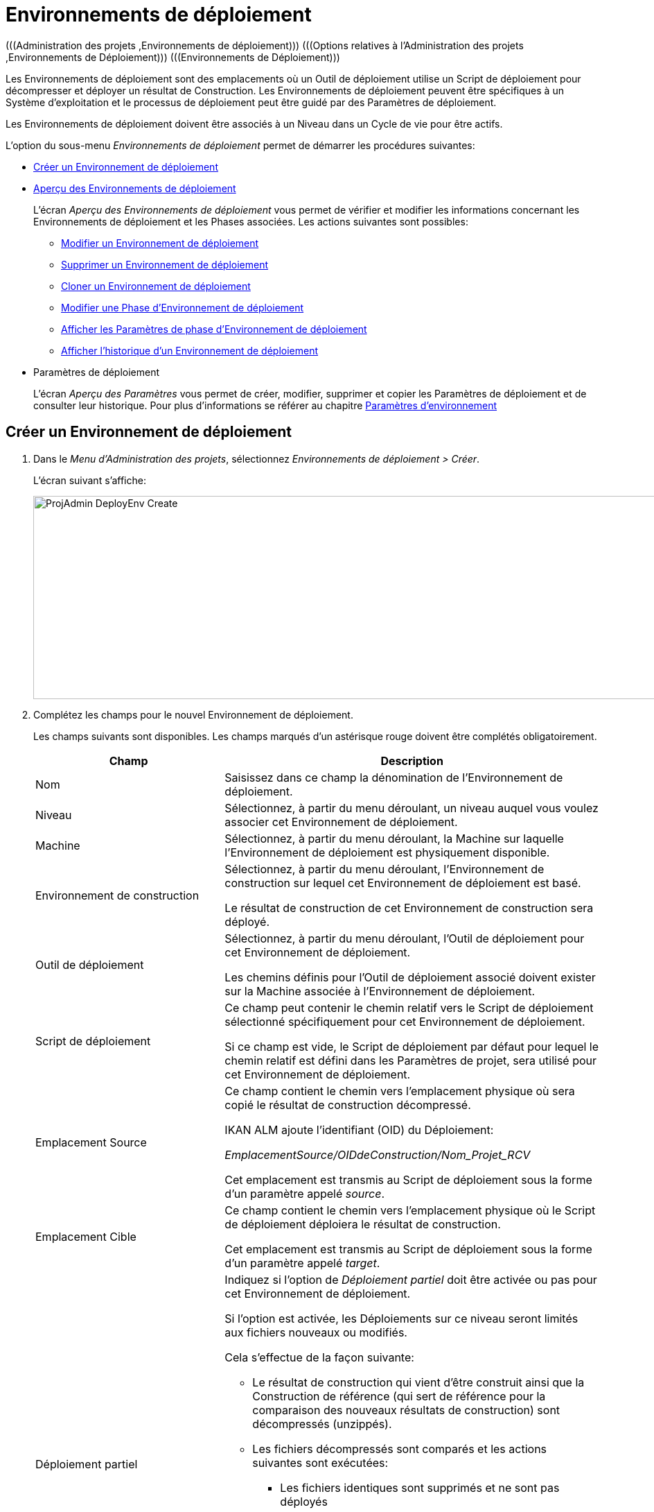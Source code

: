 // The imagesdir attribute is only needed to display images during offline editing. Antora neglects the attribute.
:imagesdir: ../images

[[_projadm_deployenvironmentsoverview]]
[[_projadm_deployenvironments]]
= Environnements de déploiement  
(((Administration des projets ,Environnements de déploiement)))  (((Options relatives à l'Administration des projets ,Environnements de Déploiement)))  (((Environnements de Déploiement))) 

Les Environnements de déploiement sont des emplacements où un Outil de déploiement utilise un Script de déploiement pour décompresser et déployer un résultat de Construction.
Les Environnements de déploiement peuvent être spécifiques à un Système d`'exploitation et le processus de déploiement peut être guidé par des Paramètres de déploiement.

Les Environnements de déploiement doivent être associés à un Niveau dans un Cycle de vie pour être actifs.

L`'option du sous-menu _Environnements de déploiement_ permet de démarrer les procédures suivantes:

* <<ProjAdm_DeployEnv.adoc#_pcreatedeployenvironment,Créer un Environnement de déploiement>>
* <<ProjAdm_DeployEnv.adoc#_projadm_deployenvironmentsoverview,Aperçu des Environnements de déploiement>>
+
L`'écran _Aperçu des Environnements de déploiement_ vous permet de vérifier et modifier les informations concernant les Environnements de déploiement et les Phases associées.
Les actions suivantes sont possibles:

** <<ProjAdm_DeployEnv.adoc#_projadm_deplenv_edit,Modifier un Environnement de déploiement>>
** <<ProjAdm_DeployEnv.adoc#_projadm_deplenv_delete,Supprimer un Environnement de déploiement>>
** <<ProjAdm_DeployEnv.adoc#_projadm_deplenv_clone,Cloner un Environnement de déploiement>>
** <<ProjAdm_DeployEnv.adoc#_projadm_deployenv_phaseedit,Modifier une Phase d`'Environnement de déploiement>>
** <<ProjAdm_DeployEnv.adoc#_projadm_deployenv_viewbuildenvphaseparams,Afficher les Paramètres de phase d'Environnement de déploiement>>
** <<ProjAdm_DeployEnv.adoc#_projadm_deployenv_historyview,Afficher l`'historique d`'un Environnement de déploiement>>
* Paramètres de déploiement
+
L`'écran __Aperçu des Paramètres__ vous permet de créer, modifier, supprimer et copier les Paramètres de déploiement et de consulter leur historique.
Pour plus d`'informations se référer au chapitre <<ProjAdm_EnvParams.adoc#_projadm_environmentparameters,Paramètres d`'environnement>>

[[_pcreatedeployenvironment]]
== Créer un Environnement de déploiement
(((Environnements de déploiement ,Créer))) 

. Dans le __Menu d'Administration des projets__, sélectionnez __Environnements de déploiement > Créer__.
+
L`'écran suivant s`'affiche:
+
image::ProjAdmin-DeployEnv-Create.png[,1131,293]
. Complétez les champs pour le nouvel Environnement de déploiement.
+
Les champs suivants sont disponibles.
Les champs marqués d`'un astérisque rouge doivent être complétés obligatoirement.
+

[cols="1,2", frame="topbot", options="header"]
|===
| Champ
| Description

|Nom
|Saisissez dans ce champ la dénomination de l`'Environnement de déploiement.

|Niveau
|Sélectionnez, à partir du menu déroulant, un niveau auquel vous voulez associer cet Environnement de déploiement.

|Machine
|Sélectionnez, à partir du menu déroulant, la Machine sur laquelle l`'Environnement de déploiement est physiquement disponible.

|Environnement de construction
|Sélectionnez, à partir du menu déroulant, l`'Environnement de construction sur lequel cet Environnement de déploiement est basé.

Le résultat de construction de cet Environnement de construction sera déployé.

|Outil de déploiement
|Sélectionnez, à partir du menu déroulant, l`'Outil de déploiement pour cet Environnement de déploiement.

Les chemins définis pour l`'Outil de déploiement associé doivent exister sur la Machine associée à l`'Environnement de déploiement.

|Script de déploiement
|Ce champ peut contenir le chemin relatif vers le Script de déploiement sélectionné spécifiquement pour cet Environnement de déploiement.

Si ce champ est vide, le Script de déploiement par défaut pour lequel le chemin relatif est défini dans les Paramètres de projet, sera utilisé pour cet Environnement de déploiement.

|Emplacement Source
|Ce champ contient le chemin vers l`'emplacement physique où sera copié le résultat de construction décompressé.

IKAN ALM ajoute l`'identifiant (OID) du Déploiement:

_EmplacementSource/OIDdeConstruction/Nom_Projet_RCV_

Cet emplacement est transmis au Script de déploiement sous la forme d`'un paramètre appelé __source__. 

|Emplacement Cible
|Ce champ contient le chemin vers l`'emplacement physique où le Script de déploiement déploiera le résultat de construction.

Cet emplacement est transmis au Script de déploiement sous la forme d`'un paramètre appelé __target__. 

|Déploiement partiel
a|Indiquez si l`'option de _Déploiement partiel_ doit être activée ou pas pour cet Environnement de déploiement.

Si l`'option est activée, les Déploiements sur ce niveau seront limités aux fichiers nouveaux ou modifiés.

Cela s`'effectue de la façon suivante:

** Le résultat de construction qui vient d`'être construit ainsi que la Construction de référence (qui sert de référence pour la comparaison des nouveaux résultats de construction) sont décompressés (unzippés).
** Les fichiers décompressés sont comparés et les actions suivantes sont exécutées:
* Les fichiers identiques sont supprimés et ne sont pas déployés
* Les fichiers modifiés et les fichiers nouveaux (disponibles dans le nouveau résultat de construction et pas dans le résultat de construction de référence) sont déployés
* Pour les fichiers obsolètes (disponibles dans le résultat de construction de référence, mais pas dans le nouveau résultat de construction), des fichiers fictifs sont créés selon le format suivant:  _Fichier.to_be_deleted_. Le Script de déploiement doit être écrit de façon à ce qu`'il enlève les fichiers correspondants de l`'Environnement de déploiement. 

|Débogage
|Indiquez si l`'option de débogage doit être activée ou non pour cet Environnement de déploiement.

Si le débogage est activé pour un Environnement de déploiement, l`'action de nettoyage de la Construction (<<Desktop_LevelRequests.adoc#_srebuildanddeploylr,étape 28 dans l’Aperçu des Requêtes de niveau de (re)construction et de déploiement>>) ne sera pas exécutée, de sorte que l`'utilisateur pourra utiliser les résultats de Construction disponibles pour exécuter le Script de déploiement manuellement pour des tests.

|Paramètres contrôlés par Utilisateurs
|Autorise les Utilisateurs avec un rôle d'Utilisateur de Projet à créer, lire, modifier et supprimer des Paramètres d'Environnement. Une fois autorisé, les Paramètres gardent cet état jusqu'à ce qu'un Administrateur de Projet annule cette option.
|===

. Vérifier les détails affichés dans le panneau __Aperçu des Environnements de déploiement__.
+

[NOTE]
====
Cet aperçu affiche _tous_ les Environnements de déploiement défini pour _tous_ les Niveaux appartenant au Projet en cours.
====
+
Pour plus d`'informations concernant les liens disponibles, voir la section <<ProjAdm_DeployEnv.adoc#_projadm_deployenvironmentsoverview,Aperçu des Environnements de déploiement>>.
. Une fois tous les champs complétés, cliquez sur le bouton _Créer_ pour confirmer la création du nouvel Environnement de déploiement.
+
Vous pouvez également utiliser le bouton _Réinitialiser_ pour nettoyer les champs.


[[_projadm_deployenvironmentsoverview]]
== Aperçu des Environnements de déploiement 
(((Environnements de déploiement ,Aperçu))) 

. Dans le contexte de l'__Administration des projets__, sélectionnez __Environnements de déploiement > Aperçu__.
+
L'écran suivant s'affiche:
+
image::ProjAdmin-DeployEnv-Overview.png[,1354,366] 

. Définissez les critères de recherche requis dans le panneau de recherche.
+
La liste des éléments dans l'aperçu est synchronisée automatiquement en fonction des critères sélectionnés.
+
Vous pouvez également:

* cliquer sur le lien _Montrer/Cacher les options avancées_ pour afficher ou masquer tous les critères de recherche disponibles,
* cliquer sur le lien _Rechercher_ pour synchroniser la liste en fonction des critères de recherche actuels,
* cliquer sur le lien _Réinitialiser la recherche_ pour nettoyer les champs.

. Vérifiez les informations disponibles dans l'__Aperçu des Environnements de déploiement__.
+
Pour une description détaillée, se référer à la section <<ProjAdm_DeployEnv.adoc#_pcreatedeployenvironment,Créer un Environnement de déploiement>>.
+

[NOTE]
====
Les colonnes marquées de l'icône image:icons/icon_sort.png[,15,15]  peuvent être rangées par ordre alphabétique (ascendant ou descendant).
====

. En fonction de vos droits d'accès, les liens/icônes suivants peuvent être disponibles dans le panneau __Aperçu des Environnements de déploiement__.
+

[cols="1,3", frame="topbot", options="header"]
|===
| Icône
| Description

|image:icons/edit.gif[,15,15]  Modifier
|Cette option permet de modifier les paramètres de l'Environnement de déploiement.

<<ProjAdm_DeployEnv.adoc#_projadm_deplenv_edit,Modifier un Environnement de déploiement>>

|image:icons/delete.gif[,15,15]  Supprimer
|Cette option permet de supprimer un Environnement de déploiement.

<<ProjAdm_DeployEnv.adoc#_projadm_deplenv_delete,Supprimer un Environnement de déploiement>>

|image:icons/clone.gif[,15,15]  Cloner
|Cette option permet de cloner un Environnement de déploiement.

<<ProjAdm_DeployEnv.adoc#_projadm_deplenv_clone,Cloner un Environnement de déploiement>>

|image:icons/edit_phases.gif[,15,15]  Modifier les Phases
|Cette option permet de modifier les Phases d'Environnement de déploiement.

<<ProjAdm_DeployEnv.adoc#_projadm_deployenv_phaseedit,Modifier une Phase d`'Environnement de déploiement>>

|image:icons/icon_viewparameters.png[,15,15]  Afficher les Paramètres
|Cette option permet d'afficher les Paramètres d'Environnement de déploiement.

<<ProjAdm_DeployEnv.adoc#_projadm_deployenv_viewdeployenvparams,Afficher les Paramètres d`'Environnement de déploiement>>

|image:icons/history.gif[,15,15]  Historique
|Cette option permet d'afficher l'Historique de l'Environnement de déploiement.

<<ProjAdm_DeployEnv.adoc#_projadm_deployenv_historyview,Afficher l`'Historique d`'un Environnement de déploiement>>
|===

[[_projadm_deplenv_edit]]
=== Modifier un Environnement de déploiement 
(((Environnements de Déploiement ,Modifier))) 

. Accédez à l`'écran __Aperçu des Environnements de déploiement__.
+
<<ProjAdm_DeployEnv.adoc#_projadm_deployenvironmentsoverview,Aperçu des Environnements de déploiement>>

. Cliquez sur le lien image:icons/edit.gif[,15,15] _Modifier_ pour l`'Environnement de déploiement requis.
+
L`'écran suivant s`'affiche:
+
image::ProjAdmin-DeployEnv-Edit.png[,933,473]

. Ensuite, cliquez sur le bouton _Modifier_ dans la fenêtre __Informations sur l`'Environnement de déploiement__.
+
L'écran _Modifier un Environnement de déploiement_ s'affiche:
+
image::ProjAdmin-DeployEnv-Edit_popup.png[,558,362]

. Si nécessaire, modifiez les champs.
+
Pour une description détaillée, se référer à la section <<ProjAdm_DeployEnv.adoc#_pcreatedeployenvironment,Créer un Environnement de déploiement>>.

 . Cliquez sur le bouton "Enregistrer" pour enregistrer vos modifications.
+
Vous pouvez également cliquer sur le bouton _Actualiser_ pour revenir aux valeurs d`'origine ou sur le bouton _Annuler_ pour retourner à l'écran _Modifier un Environnement de déploiement_ sans enregistrer vos modifications.

[[_projadm_deplenv_delete]]
=== Supprimer un Environnement de déploiement 
(((Environnements de déploiement ,Supprimer))) 

. Accédez à l`'écran __Aperçu des Environnements de déploiement__.
+
<<ProjAdm_DeployEnv.adoc#_projadm_deployenvironmentsoverview,Aperçu des environnements de déploiement>>

. Cliquez sur le lien image:icons/delete.gif[,15,15] _Supprimer_ pour l`'Environnement de déploiement sélectionné.
+
L`'écran suivant s`'affiche:
+
image::ProjAdmin-DeployEnv-Delete.png[,775,253] 

. Cliquez sur le bouton _Supprimer_ pour supprimer l`'Environnement de déploiement.
+
Vous pouvez également cliquer sur le bouton _Précédent_ pour retourner à l'écran précédent sans supprimer l'Environnement.
+

[NOTE]
====
Si vous supprimez un Environnement de déploiement, vous supprimez également les informations historiques, telles que les Déploiements et les Journaux de déploiement.
====

[[_projadm_deplenv_clone]]
=== Cloner un Environnement de déploiement 
(((Environnements de déploiement ,Cloner))) 

Si vous clonez un Environnement, toute la définition, y compris les Phases et les Paramètres, sera clonée.

. Accédez à l`'écran __Aperçu des Environnements de déploiement__.
+
<<ProjAdm_DeployEnv.adoc#_projadm_deployenvironmentsoverview,Aperçu des Environnements de déploiement>>

. Cliquez sur le lien image:icons/clone.gif[,15,15] _Cloner_ pour cloner l`'Environnement de déploiement.
+
L`'écran suivant s`'affiche:
+
image::ProjAdmin-DeployEnv-Clone.png[,1339,550]

. Dans le panneau __Cloner un Environnement de déploiement__, spécifiez le Nom, l`'Emplacement Cible et le Niveau pour le nouvel Environnement.
+
Si nécessaire, modifiez les autres champs.
Pour une description détaillée des champs, se référer à la section <<ProjAdm_DeployEnv.adoc#_pcreatedeployenvironment,Créer un Environnement de déploiement>>

. Cliquez sur le bouton _Cloner_ pour confirmer l`'action.
+
Vous pouvez également cliquer sur le bouton _Précédent_ pour retourner à l`'écran précédent sans cloner l`'Environnement.


[[_projadm_deplanv_phases]]
=== Phases d`'Environnement de déploiement 
(((Environnements de déploiement ,Phases)))  (((Phases ,Environnements de déploiement))) 

Lors de la création d`'un Environnement de déploiement, IKAN ALM lui reliera automatiquement le flux de Phases d`'Environnement de déploiement par défaut.

Les Phases par défaut sont:

* Transfert du fichier de construction archivée
* Décompression du fichier de construction
* Vérification du script de déploiement
* Exécution du script de déploiement
* Nettoyage du fichier de construction archivée

Lors de l`'exécution d`'un Déploiement sur un Environnement, un Journal sera créé pour chacune des Phases. Les journaux seront visibles sur la page _Informations détaillées_ des Requêtes de niveau. Voir <<Desktop_LevelRequests.adoc#_dekstop_lr_detailedoverview,Informations détaillées>>

Pour des informations plus détaillées, se référer aux sections suivantes:

* <<ProjAdm_DeployEnv.adoc#_projadm_deplenv_phaseoverviewscreen,L'Aperçu des Phases d'Environnement de déploiement>>
* <<ProjAdm_DeployEnv.adoc#_projadm_deploenv_phasesinsert,Insérer une Phase d`'Environnement de déploiement>>
* <<ProjAdm_DeployEnv.adoc#_projadm_deployenv_phaseedit,Modifier une Phase d`'Environnement de déploiement>>
* <<ProjAdm_DeployEnv.adoc#_projadm_deployenv_modifyorderphases,Modifier la séquence des Phases d'Environnement de déploiement>>
* <<ProjAdm_DeployEnv.adoc#_projadm_deployenv_viewbuildenvphaseparams,Afficher les Paramètres de phase d'Environnement de déploiement>>
* <<ProjAdm_DeployEnv.adoc#_projadm_deployenv_phasedelete,Supprimer une Phase d`'Environnement de déploiement>>

[[_projadm_deplenv_phaseoverviewscreen]]
==== L'Aperçu des Phases d'Environnement de déploiement 
(((Environnements de déploiement ,Phases ,Aperçu))) 

. Accédez à l`'écran __Aperçu des Environnements de déploiement__.
+
<<ProjAdm_DeployEnv.adoc#_projadm_deployenvironmentsoverview,Aperçu des Environnements de déploiement>>

. Dans le panneau __Aperçu des Environnements de déploiement__, cliquez sur le lien image:icons/edit_phases.gif[,15,15]  _Modifier les Phases_.
+
L`'écran _Aperçu des Phases d`'Environnement de déploiement_ s`'affiche.
+
image::ProjAdmin-DeployEnv-EditPhases.png[,1055,481] 
+

[NOTE]
====
Le lien vers cet écran est également disponible dans l'écran __Modifier un Environnement de déploiement__.
====

. Utilisez les liens dans le panneau _Aperçu des Phases_ pour modifier une Phase.
+
Les liens suivants sont disponibles:

* Les liens image:icons/up.gif[,15,15] _Monter_ et image:icons/down.gif[,15,15] _Descendre_ pour modifier l`'ordre des Phases.
* Le lien image:icons/edit.gif[,15,15] _Modifier_ pour modifier les Paramètres de la Phase sélectionnée. Voir <<ProjAdm_DeployEnv.adoc#_projadm_deployenv_phaseedit,Modifier une Phase d`'Environnement de déploiement>>
* Le lien image:icons/icon_viewparameters.png[,15,15] _Voir les Paramètres_ pour gérer les Paramètres de phase obligatoires et optionnels. Voir <<ProjAdm_DeployEnv.adoc#_projadm_deployenv_viewbuildenvphaseparams,Afficher les Paramètres de phase d'Environnement de déploiement>>
* Le lien image:icons/delete.gif[,15,15] _Supprimer_ pour supprimer une Phase. Voir <<ProjAdm_DeployEnv.adoc#_projadm_deployenv_phasedelete,Supprimer une Phase d`'Environnement de déploiement>>

. Insérez une Phase, si nécessaire.
+
Cliquez sur le lien _Insérer une Phase_ en bas du panneau __Aperçu des Phases__.
+
<<ProjAdm_DeployEnv.adoc#_projadm_deploenv_phasesinsert,Insérer une Phase d`'Environnement de déploiement>>

. Cliquez sur le bouton _Précédent_ pour retourner à l`'écran __Aperçu des Environnements de déploiement__.

[[_projadm_deploenv_phasesinsert]]
==== Insérer une Phase d`'Environnement de déploiement 
(((Environnements de déploiement ,Phases ,Insérer))) 

. Accédez à l`'écran __Aperçu des Environnements de déploiement__.
+
<<ProjAdm_DeployEnv.adoc#_projadm_deployenvironmentsoverview,Aperçu des Environnements de déploiement>>

. Dans le panneau __Aperçu des Environnements de déploiement__, cliquez sur le lien image:icons/edit_phases.gif[,15,15]  _Modifier les Phases_.

. Dans le panneau __Aperçu des Phases__, cliquez sur le lien image:icons/edit_phases.gif[,15,15] __Insérer une Phase__.
+
L'écran _Insérer une Phase_ s'affiche.
+
image::ProjAdmin-DeployEnv-InsertPhase.png[,924,651] 

. Sélectionnez la Phase à insérer à partir du panneau __Phases disponibles__.

. Complétez les champs pour la nouvelle Phase.
+
Les champs suivants sont disponibles:
+

[cols="1,2", frame="topbot", options="header"]
|===
| Champ
| Description

|Phase
|Sélectionnez, à partir du panneau __Phases disponibles__, la Phase à ajouter.

|Abandon si erreur
|Dans ce champ, indiquez si le Déploiement doit être considéré comme étant échoué si la Phase rencontre une erreur.

|Phase suivante si erreur
|Ce champ indique la Phase suivante à exécuter si la Phase rencontre une erreur.

|Insérer à la position
|Ce champ indique la position dans le flux de travail de l`'Environnement de déploiement à laquelle la Phase sera insérée.
La position de la Phase est également affichée dans le panneau __Aperçu des Phases__.

|Libellé
|Dans ce champ optionnel vous pouvez saisir un libellé pour la Phase à insérer.

Si vous utilisez la même Phase plusieurs fois, il est utile d'ajouter un libellé pour donner des informations additionnelles concernant l'usage de la Phase.
|===

. Cliquez sur le bouton _Insérer_ pour confirmer la création de la nouvelle Phase.
+
Vous pouvez également utiliser le bouton _Annuler_ pour retourner à l`'écran précédent sans enregistrer les modifications.

[[_projadm_deployenv_phaseedit]]
==== Modifier une Phase d`'Environnement de déploiement 
(((Environnements de déploiement ,Phases ,Modifier))) 

. Accédez à l`'écran __Aperçu des Environnements de déploiement__.
+
<<ProjAdm_DeployEnv.adoc#_projadm_deployenvironmentsoverview,Aperçu des Environnements de déploiement>>

. Dans le panneau __Aperçu des Environnements de déploiement__, cliquez sur le lien image:icons/edit_phases.gif[,15,15]  _Modifier les Phases_.

. Cliquez sur le lien image:icons/edit.gif[,15,15]  Modifier devant la Phase que vous voulez modifier.
+
L'écran _Modifier la Phase
d'Environnement de déploiement_ s'affiche.
+
image::ProjAdmin-DeployEnv-EditDeployEnvPhase.png[,576,229] 

. Modifiez les champs dans le panneau __Modifier la Phase d'Environnement de déploiement__.
+
Pour une description détaillée des champs, se référer à la section <<ProjAdm_DeployEnv.adoc#_projadm_deploenv_phasesinsert,Insérer une Phase d`'Environnement de déploiement>>.

. Cliquez sur le bouton _Enregistrer_ pour enregistrer vos modifications.
+
Vous pouvez également cliquer sur le bouton _Actualiser_ pour revenir aux valeurs d`'origine ou sur le bouton _Annuler_ pour retourner à l'écran précédant sans enregistrer vos modifications.

[[_projadm_deployenv_modifyorderphases]]
==== Modifier la séquence des Phases d'Environnement de déploiement 
(((Environnements de déploiement ,Phases ,Modifier la séquence))) 

. Accédez à l`'écran __Aperçu des Environnements de déploiement__.
+
<<ProjAdm_DeployEnv.adoc#_projadm_deployenvironmentsoverview,Aperçu des Environnements de déploiement>>

. Dans le panneau __Aperçu des Environnements de déploiement__, cliquez sur le lien image:icons/edit_phases.gif[,15,15]  _Modifier les Phases_.
+
L`'écran _Aperçu des Phases de déploiement_ s`'affiche.
+
image::ProjAdmin-DeployEnv-EditPhases.png[,1055,481] 

. Utilisez les liens image:icons/up.gif[,15,15] _Monter_ et image:icons/down.gif[,15,15] _Descendre_ devant la Phase d'Environnement de déploiement pour modifier la position de la Phase sélectionnée dans la séquence.

. Cliquez sur le bouton _Précédent_ pour retourner à l`'écran __Aperçu des Environnements de déploiement__.


[WARNING]
--
Attention de ne pas modifier la position d'une Phase de telle manière que sa _Phase suivante si erreur_ se trouve à une position antérieure dans le flux de travail: cela aurait une boucle infinie comme résultat.
Sinon, modifiez sa __Phase suivante si erreur__ avec une Phase postérieure.
--


[[_projadm_deployenv_viewbuildenvphaseparams]]
==== Afficher les Paramètres de phase d'Environnement de déploiement 
(((Environnements de déploiement ,Phases ,Afficher les Paramètres de phase d'Environnement de déploiement)))  (((Paramètres ,Phase d’Environnement de déploiement))) 

. Accédez à l`'écran __Aperçu des Environnements de déploiement__.
+
<<ProjAdm_DeployEnv.adoc#_projadm_deployenvironmentsoverview,Aperçu des Environnements de déploiement>>

. Dans le panneau __Aperçu des Environnements de déploiement__, cliquez sur le lien image:icons/edit_phases.gif[,15,15]  _Modifier les Phases_.

. Cliquez sur le lien image:icons/icon_viewparameters.png[,15,15] _Voir les Paramètres_ devant la Phase d'Environnement de déploiement pour laquelle vous voulez gérer les Paramètres.
+
L'écran _Aperçu des Paramètres de la phase_ s'affiche.
+
image::ProjAdmin-DeployEnv-DeployEnvPhaseParamsOverview.png[,994,552] 

. Afficher les Paramètres de phase d'Environnement de déploiement.
+
Le panneau _Paramètres de la phase_ affiche tous les Paramètres définis de la Phase de Environnement de déploiement et permet de créer des Paramètres de Phase non-obligatoires.
+
Les champs suivants sont disponibles:
+

[cols="1,1,2", frame="topbot", options="header"]
|===
| Champ
| Modifiable
| Description

|Nom
|Non
|Le nom du Paramètre.

|Valeur
|Oui
|La valeur du Paramètre. 

Initialement, au moment où la Phase est insérée, la valeur sera copiée à partir de la Valeur par défaut spécifiée dans l'Administration globale (si saisie).

Ce champ peut être modifié en modifiant le Paramètre de phase.

|Type d'intégration
|Non
a|Ce champ indique si la valeur du Paramètre est une simple valeur texte, ou si elle représente un lien (une intégration) vers un objet IKAN ALM de l`'Administration globale.

Les valeurs possibles sont:

* Aucun: la valeur se compose de texte simple
* Transporteur: un lien vers un Transporteur
* Référentiel: un lien vers un Référentiel de Contrôle de Version
* Suivi des incidents: un lien vers un Système de Suivi des Incidents
* Outil de script: un lien vers un Outil de script
* ANT: un lien vers un Outil de script Ant
* GRADLE: un lien vers un Outil de script Gradle
* NANT: un lien vers un Outil de script NAnt
* MAVEN2: un lien vers un Outil de script Maven2

|Obligatoire
|Non
|Ce champ indique si le Paramètre a été créé automatiquement lors de l'insertion de la Phase dans le Niveau.
Ceci est le cas pour les Paramètres obligatoires.

Les Paramètres non-obligatoires doivent être créés après l'insertion de la Phase dans un Niveau, en utilisant le lien image:icons/icon_createparameter.png[,15,15] __Créer un Paramètre__.

|Sécurisé
|Non
|Ce champ indique si le Paramètre est sécurisé ou non. 
|===

. Cliquez sur le lien image:icons/edit.gif[,15,15] _Modifier un Paramètre_ à côté du Paramètre de phase.
+
La fenêtre suivante s'affiche.
+
image::ProjAdmin-DeployEnv-DeployEnvPhaseParams-EditValue.png[,300,136] 
+
Spécifiez la valeur du Paramètre de phase d'Environnement de déploiement et cliquez sur le bouton _Sauvegarder_ pour enregistrer la valeur.
+
Les autres boutons disponibles sont: 

* _Actualiser_ pour revenir à la valeur d`'origine.
* _Annuler_ pour retourner à l'écran _Aperçu du Paramètre de phase_ sans enregistrer la valeur.

. Si vous voulez créer un Paramètre de phase non-obligatoire, cliquez sur le lien image:icons/icon_createparameter.png[,15,15] _Créer un Paramètre_ à côté du Paramètre de phase.
+
La fenêtre suivante s'affiche.
+
image::ProjAdmin-DeployEnv-DeployEnvPhaseParams-CreateParam.png[,374,136] 
+
Si une valeur de paramètre par défaut a été spécifiée dans la section Administration globale, cette valeur sera proposée.
+
Spécifiez la valeur du Paramètre de phase d'Environnement de déploiement et cliquez sur le bouton __Créer__.

* _Réinitialiser_ pour revenir à la valeur d`'origine.
* _Annuler_ pour retourner à l'écran _Aperçu du Paramètre de phase_ sans enregistrer la valeur.

. Si vous voulez supprimer un Paramètre de phase non-obligatoire, cliquez sur le lien image:icons/delete.gif[,15,15] _Supprimer un Paramètre_ à côté du Paramètre de phase.
+
La fenêtre suivante s'affiche.
+
image::ProjAdmin-DeployEnv-DeployEnvPhaseParams-DeleteParamValue.png[,372,136] 
+
Cliquez sur le bouton _Supprimer_ pour confirmer la suppression du Paramètre de phase d'Environnement de déploiement obligatoire.
+
Vous pouvez également cliquer sur le bouton _Annuler_ pour fermer l'écran sans supprimer le Paramètre.

. Cliquez sur le lien image:icons/Phase_EditEnvPhaseParameter.png[,15,15] _Modifier un Paramètre de phase global_ à côté du Paramètre de phase.
+
L'Utilisateur sera renvoyé vers l'écran _Modifier une Phase_ (dans le contexte de l'Administration globale) et la fenêtre _Modifier un Paramètre de phase_ s'affichera.
+
image::ProjAdmin-DeployEnv-DeployEnvPhaseParams-EditGlobalPhaseParam.png[,750,693] 
+
La procédure pour modifier le Paramètre de phase global est décrite dans la section <<GlobAdm_Phases.adoc#_globadm_phaseparameters_editing,Modifier les Paramètres de phase>>.
+
Pour retourner au Paramètre de phase dans le contexte de l'Administration des projets, cliquez sur le lien image:icons/Phase_EditEnvPhaseParameter.png[,15,15] _ Paramètre de phase d'Environnement_ approprié dans le panneau __Paramètres d'environnement connectés__.


[[_projadm_deployenv_phasedelete]]
==== Supprimer une Phase d`'Environnement de déploiement 
(((Environnements de déploiement ,Phases ,Supprimer))) 

. Accédez à l`'écran __Aperçu des Environnements de déploiement__.
+
<<ProjAdm_DeployEnv.adoc#_projadm_deployenvironmentsoverview,Aperçu des Environnements de déploiement>>

. Dans le panneau __Aperçu des Environnements de déploiement__, cliquez sur le lien image:icons/edit_phases.gif[,15,15]  _Modifier les Phases_.

. Dans le panneau __Aperçu des Phases__, cliquez sur le lien image:icons/delete.gif[,15,15] _Supprimer_.
+
L`'écran _Confirmer la suppression d'une Phase d`'Environnement de déploiement_ s`'affiche.
+
image::ProjAdmin-DeployEnv-DeletePhase.png[,485,110] 

. Cliquez sur le bouton _Oui_ pour confirmer la suppression de la Phase.
+
Vous pouvez également cliquer sur le bouton _Non_ pour retourner à l'écran précédent sans supprimer la Phase d'Environnement de déploiement.

[[_projadm_deployenv_viewdeployenvparams]]
=== Afficher les paramètres d`'Environnement de déploiement 
(((Environnements de déploiement ,Voir les Paramètres)))  (((Paramètres ,Environnement de déploiement))) 

. Accédez à l`'écran __Aperçu des Environnements de déploiement__.
+
<<ProjAdm_DeployEnv.adoc#_projadm_deployenvironmentsoverview,Aperçu des Environnements de déploiement>>

. Cliquez sur le lien image:icons/icon_viewparameters.png[,15,15] _Voir les Paramètres_ pour consulter les paramètres rattachés à l`'Environnement de déploiement.
+
L`'écran suivant s`'affiche:
+
image::ProjAdmin-DeployEnv-ViewParameters.png[,1140,637] 
+
Pour une description détaillée des champs, se référer à la section <<ProjAdm_EnvParams.adoc#_environmentparams__create,Créer un Paramètre d`'Environnement>>.


[[_projadm_deployenv_historyview]]
=== Afficher l`'Historique d`'un Environnement de déploiement 
(((Environnements de Déploiement ,Historique))) 

. Accédez à l`'écran __Aperçu des Environnements de déploiement__.
+
<<ProjAdm_DeployEnv.adoc#_projadm_deployenvironmentsoverview,Aperçu des Environnements de déploiement>>

. Cliquez sur le lien image:icons/history.gif[,15,15] _Historique_ pour afficher l'écran __Aperçu de l'Historique de l'Environnement de déploiement__.
+
Pour une description détaillée de l`'__Aperçu de
l`'Historique__, se référer à la section <<App_HistoryEventLogging.adoc#_historyeventlogging,Enregistrement de l`'historique et des événements>>.
+
Cliquez sur le bouton _Précédent_ pour retourner à l`'écran précédent.
